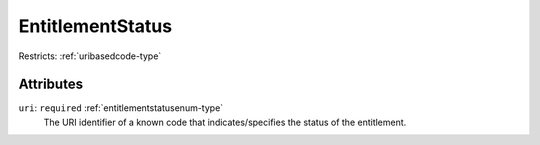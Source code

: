 .. _entitlementstatus-type:

EntitlementStatus
=================



Restricts: :ref:`uribasedcode-type`

Attributes
-----------

``uri``: ``required`` :ref:`entitlementstatusenum-type`
	The URI identifier of a known code that indicates/specifies the status of the entitlement.


